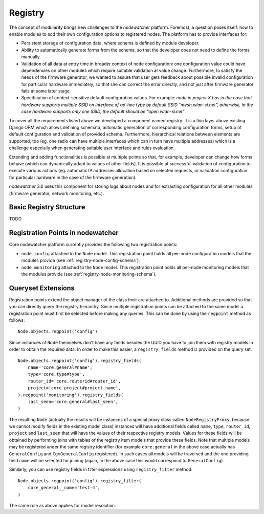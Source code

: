 Registry
========

The concept of modularity brings new challenges to the *nodewatcher* platform. Foremost, a question poses itself: how to enable modules to add their own configuration options to registered nodes. The platform has to provide interfaces for:

* Persistent storage of configuration data, where schema is defined by module developer.
* Ability to automatically generate forms from the schema, so that the developer does not need to define the forms manually.
* Validation of all data at entry time in broader context of node configuration: one configuration value could have dependencies on other modules which require suitable validation at value change. Furthermore, to satisfy the needs of the firmware generator, we wanted to assure that user gets feedback about possible invalid configuration for particular hardware immediately, so that she can correct the error directly, and not just after firmware generator fails at some later stage.
* Specification of context-sensitive default configuration values. For example: *node in project X has in the case that hardware supports multiple SSID on interface of ad-hoc type by default SSID "mesh.wlan-si.net", otherwise, in the case hardware supports only one SSID, the default should be "open.wlan-si.net"*.

To cover all the requirements listed above we developed a component named registry. It is a thin layer above existing Django ORM which allows defining schemata, automatic generation of corresponding configuration forms, setup of default configuration and validation of provided schema. Furthermore, hierarchical relations between elements are supported, too (eg. one radio can have multiple interfaces which can in turn have multiple addresses) which is a challenge especially when generating suitable user interface and rules evaluation.

Extending and adding functionalities is possible at multiple points so that, for example, developer can change how forms behave (which can dynamically adapt to values of other fields). It is possible at successful validation of configuration to execute various actions (eg. automatic IP addresses allocation based on selected requests, or validation configuration for particular hardware in the case of the firmware generation).

*nodewatcher* 3.0 uses this component for storing logs about nodes and for extracting configuration for all other modules (firmware generator, network monitoring, etc.).

Basic Registry Structure
-----------------------

TODO

Registration Points in nodewatcher
----------------------------------

Core nodewatcher platform currently provides the following two registration points:

* ``node.config`` attached to the ``Node`` model. This registration point holds all per-node configuration models that the modules provide (see :ref:`registry-node-config-schema`).
* ``node.monitoring`` attached to the ``Node`` model. This registration point holds all per-node monitoring models that the modules provide (see :ref:`registry-node-monitoring-schema`).

Queryset Extensions
-------------------

Registration points extend the object manager of the class their are attached to. Additional methods are provided so that you can directly query the registry hierarchy. Since multiple registration points can be attached to the same model a registration point must first be selected before making any queries. This can be done by using the ``regpoint`` method as follows::

    Node.objects.regpoint('config')

Since instances of ``Node`` themselves don't have any fields besides the UUID you have to join them with registry models in order to obtain the required data. In order to make this easier, a ``registry_fields`` method is provided on the query set::

    Node.objects.regpoint('config').registry_fields(
        name='core.general#name',
        type='core.type#type',
        router_id='core.routerid#router_id',
        project='core.project#project.name',
    ).regpoint('monitoring').registry_fields(
        last_seen='core.general#last_seen',
    )

The resulting ``Node`` (actually the results will be instances of a special proxy class called ``NodeRegistryProxy``, because we cannot modify fields in the existing model class) instances will have additional fields called ``name``, ``type``, ``router_id``, ``project`` and ``last_seen`` that will have the values of their respective registry models. Values for these fields will be obtained by performing joins with tables of the registry item models that provide these fields. Note that multiple models may be registered under the same registry identifier (for example ``core.general`` in the above case actually has ``GeneralConfig`` and ``CgmGeneralConfig`` registered). In such cases all models will be traversed and the one providing field ``name`` will be selected for joining (again, in the above case this would correspond to ``GeneralConfig``).

Similarly, you can use registry fields in filter expressions using ``registry_filter`` method::

    Node.objects.regpoint('config').registry_filter(
        core_general__name='test-4',
    )

The same rule as above applies for model resolution.

